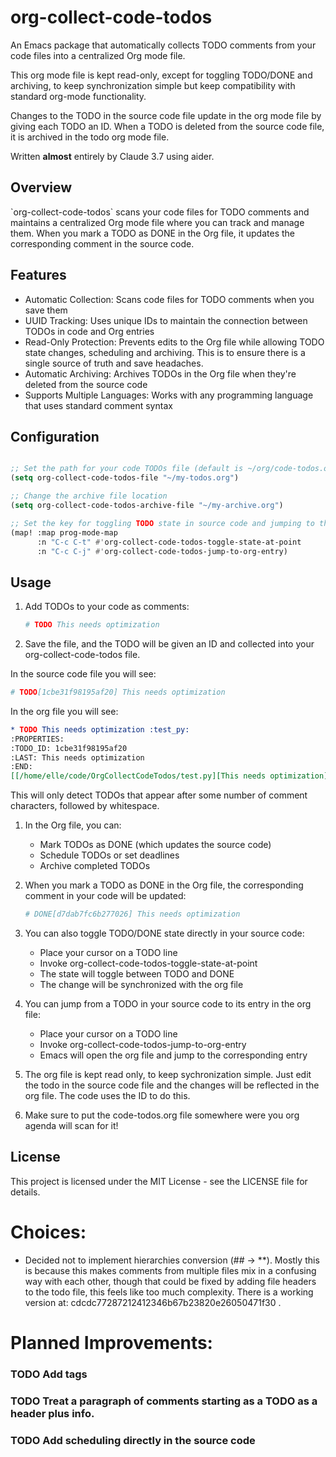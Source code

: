 * org-collect-code-todos

An Emacs package that automatically collects TODO comments from your code files into a centralized Org mode file.

This org mode file is kept read-only, except for toggling TODO/DONE and archiving, to keep synchronization simple but keep compatibility with standard org-mode functionality.

Changes to the TODO in the source code file update in the org mode file by giving each TODO an ID. When a TODO is deleted from the source code file, it is archived in the todo org mode file.

Written *almost* entirely by Claude 3.7 using aider.

** Overview

`org-collect-code-todos` scans your code files for TODO comments and maintains a centralized Org mode file where you can track and manage them. When you mark a TODO as DONE in the Org file, it updates the corresponding comment in the source code.

** Features

- Automatic Collection: Scans code files for TODO comments when you save them
- UUID Tracking: Uses unique IDs to maintain the connection between TODOs in code and Org entries
- Read-Only Protection: Prevents edits to the Org file while allowing TODO state changes, scheduling and archiving. This is to ensure there is a single source of truth and save headaches.
- Automatic Archiving: Archives TODOs in the Org file when they're deleted from the source code
- Supports Multiple Languages: Works with any programming language that uses standard comment syntax

** Configuration

#+begin_src emacs-lisp :tangle yes

;; Set the path for your code TODOs file (default is ~/org/code-todos.org)
(setq org-collect-code-todos-file "~/my-todos.org")

;; Change the archive file location
(setq org-collect-code-todos-archive-file "~/my-archive.org")

;; Set the key for toggling TODO state in source code and jumping to the org entry
(map! :map prog-mode-map
      :n "C-c C-t" #'org-collect-code-todos-toggle-state-at-point
      :n "C-c C-j" #'org-collect-code-todos-jump-to-org-entry)
#+end_src


** Usage

1. Add TODOs to your code as comments:
   
   #+begin_src python
   # TODO This needs optimization
   #+end_src

2. Save the file, and the TODO will be given an ID and collected into your org-collect-code-todos file.

In the source code file you will see:

   #+begin_src python
# TODO[1cbe31f98195af20] This needs optimization
   #+end_src


In the org file you will see:

#+begin_src org
* TODO This needs optimization :test_py:
:PROPERTIES:
:TODO_ID: 1cbe31f98195af20
:LAST: This needs optimization
:END:
[[/home/elle/code/OrgCollectCodeTodos/test.py][This needs optimization]]
#+end_src

This will only detect TODOs that appear after some number of comment characters, followed by whitespace.

1. In the Org file, you can:
   - Mark TODOs as DONE (which updates the source code)
   - Schedule TODOs or set deadlines
   - Archive completed TODOs

2. When you mark a TODO as DONE in the Org file, the corresponding comment in your code will be updated:
   
   #+begin_src python
   # DONE[d7dab7fc6b277026] This needs optimization
   #+end_src

3. You can also toggle TODO/DONE state directly in your source code:
   - Place your cursor on a TODO line
   - Invoke org-collect-code-todos-toggle-state-at-point
   - The state will toggle between TODO and DONE
   - The change will be synchronized with the org file

4. You can jump from a TODO in your source code to its entry in the org file:
   - Place your cursor on a TODO line
   - Invoke org-collect-code-todos-jump-to-org-entry
   - Emacs will open the org file and jump to the corresponding entry

5. The org file is kept read only, to keep sychronization simple. Just edit the todo in the source code file and the changes will be reflected in the org file. The code uses the ID to do this.

6. Make sure to put the code-todos.org file somewhere were you org agenda will scan for it!

** License

This project is licensed under the MIT License - see the LICENSE file for details.


* Choices:
- Decided not to implement hierarchies conversion (## -> **). Mostly this is because this makes comments from multiple files mix in a confusing way with each other, though that could be fixed by adding file headers to the todo file, this feels like too much complexity. There is a working version at: cdcdc77287212412346b67b23820e26050471f30 .


* Planned Improvements:

*** TODO Add tags
*** TODO Treat a paragraph of comments starting as a TODO as a header plus info.
*** TODO Add scheduling directly in the source code
